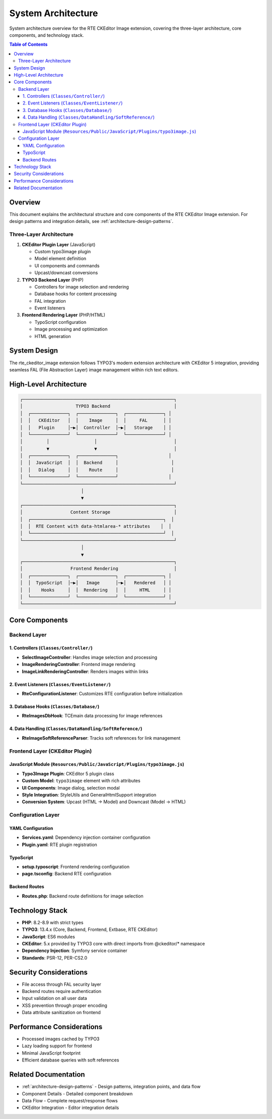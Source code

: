.. _architecture-overview:
.. _architecture-system-components:
.. _architecture-technology-stack:

============================
System Architecture
============================

System architecture overview for the RTE CKEditor Image extension, covering the three-layer architecture, core components, and technology stack.

.. contents:: Table of Contents
   :depth: 3
   :local:

Overview
========

This document explains the architectural structure and core components of the RTE CKEditor Image extension. For design patterns and integration details, see :ref:`architecture-design-patterns`.

Three-Layer Architecture
------------------------

1. **CKEditor Plugin Layer** (JavaScript)

   - Custom typo3image plugin
   - Model element definition
   - UI components and commands
   - Upcast/downcast conversions

2. **TYPO3 Backend Layer** (PHP)

   - Controllers for image selection and rendering
   - Database hooks for content processing
   - FAL integration
   - Event listeners

3. **Frontend Rendering Layer** (PHP/HTML)

   - TypoScript configuration
   - Image processing and optimization
   - HTML generation

System Design
=============

The rte_ckeditor_image extension follows TYPO3's modern extension architecture with CKEditor 5 integration, providing seamless FAL (File Abstraction Layer) image management within rich text editors.

High-Level Architecture
=======================

.. code-block:: text

   ┌─────────────────────────────────────────────────────────┐
   │                    TYPO3 Backend                        │
   │  ┌──────────────┐  ┌──────────────┐  ┌──────────────┐ │
   │  │   CKEditor   │  │    Image     │  │     FAL      │ │
   │  │   Plugin     │─▶│  Controller  │─▶│   Storage    │ │
   │  └──────────────┘  └──────────────┘  └──────────────┘ │
   │         │                 │                             │
   │         ▼                 ▼                             │
   │  ┌──────────────┐  ┌──────────────┐                   │
   │  │  JavaScript  │  │  Backend     │                    │
   │  │   Dialog     │  │    Route     │                    │
   │  └──────────────┘  └──────────────┘                   │
   └─────────────────────────────────────────────────────────┘
                          │
                          ▼
   ┌─────────────────────────────────────────────────────────┐
   │                  Content Storage                        │
   │  ┌──────────────────────────────────────────────────┐  │
   │  │  RTE Content with data-htmlarea-* attributes    │  │
   │  └──────────────────────────────────────────────────┘  │
   └─────────────────────────────────────────────────────────┘
                          │
                          ▼
   ┌─────────────────────────────────────────────────────────┐
   │                  Frontend Rendering                     │
   │  ┌──────────────┐  ┌──────────────┐  ┌──────────────┐ │
   │  │  TypoScript  │─▶│   Image      │─▶│   Rendered   │ │
   │  │    Hooks     │  │  Rendering   │  │     HTML     │ │
   │  └──────────────┘  └──────────────┘  └──────────────┘ │
   └─────────────────────────────────────────────────────────┘

Core Components
===============

Backend Layer
-------------

1. Controllers (``Classes/Controller/``)
~~~~~~~~~~~~~~~~~~~~~~~~~~~~~~~~~~~~~~~~~

- **SelectImageController**: Handles image selection and processing
- **ImageRenderingController**: Frontend image rendering
- **ImageLinkRenderingController**: Renders images within links

2. Event Listeners (``Classes/EventListener/``)
~~~~~~~~~~~~~~~~~~~~~~~~~~~~~~~~~~~~~~~~~~~~~~~

- **RteConfigurationListener**: Customizes RTE configuration before initialization

3. Database Hooks (``Classes/Database/``)
~~~~~~~~~~~~~~~~~~~~~~~~~~~~~~~~~~~~~~~~~~

- **RteImagesDbHook**: TCEmain data processing for image references

4. Data Handling (``Classes/DataHandling/SoftReference/``)
~~~~~~~~~~~~~~~~~~~~~~~~~~~~~~~~~~~~~~~~~~~~~~~~~~~~~~~~~~~

- **RteImageSoftReferenceParser**: Tracks soft references for link management

Frontend Layer (CKEditor Plugin)
---------------------------------

JavaScript Module (``Resources/Public/JavaScript/Plugins/typo3image.js``)
~~~~~~~~~~~~~~~~~~~~~~~~~~~~~~~~~~~~~~~~~~~~~~~~~~~~~~~~~~~~~~~~~~~~~~~~~~

- **Typo3Image Plugin**: CKEditor 5 plugin class
- **Custom Model**: ``typo3image`` element with rich attributes
- **UI Components**: Image dialog, selection modal
- **Style Integration**: StyleUtils and GeneralHtmlSupport integration
- **Conversion System**: Upcast (HTML → Model) and Downcast (Model → HTML)

Configuration Layer
-------------------

YAML Configuration
~~~~~~~~~~~~~~~~~~

- **Services.yaml**: Dependency injection container configuration
- **Plugin.yaml**: RTE plugin registration

TypoScript
~~~~~~~~~~

- **setup.typoscript**: Frontend rendering configuration
- **page.tsconfig**: Backend RTE configuration

Backend Routes
~~~~~~~~~~~~~~

- **Routes.php**: Backend route definitions for image selection

Technology Stack
================

- **PHP**: 8.2-8.9 with strict types
- **TYPO3**: 13.4.x (Core, Backend, Frontend, Extbase, RTE CKEditor)
- **JavaScript**: ES6 modules
- **CKEditor**: 5.x provided by TYPO3 core with direct imports from @ckeditor/* namespace
- **Dependency Injection**: Symfony service container
- **Standards**: PSR-12, PER-CS2.0

Security Considerations
=======================

- File access through FAL security layer
- Backend routes require authentication
- Input validation on all user data
- XSS prevention through proper encoding
- Data attribute sanitization on frontend

Performance Considerations
==========================

- Processed images cached by TYPO3
- Lazy loading support for frontend
- Minimal JavaScript footprint
- Efficient database queries with soft references

Related Documentation
=====================

- :ref:`architecture-design-patterns` - Design patterns, integration points, and data flow
- Component Details - Detailed component breakdown
- Data Flow - Complete request/response flows
- CKEditor Integration - Editor integration details
